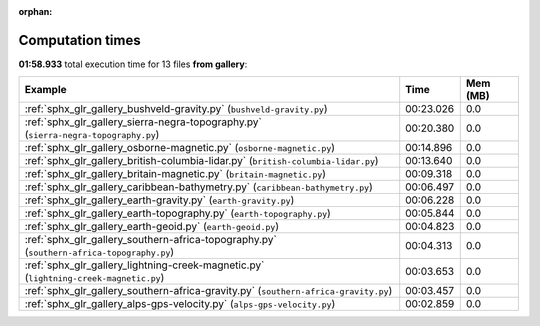 
:orphan:

.. _sphx_glr_gallery_sg_execution_times:


Computation times
=================
**01:58.933** total execution time for 13 files **from gallery**:

.. container::

  .. raw:: html

    <style scoped>
    <link href="https://cdnjs.cloudflare.com/ajax/libs/twitter-bootstrap/5.3.0/css/bootstrap.min.css" rel="stylesheet" />
    <link href="https://cdn.datatables.net/1.13.6/css/dataTables.bootstrap5.min.css" rel="stylesheet" />
    </style>
    <script src="https://code.jquery.com/jquery-3.7.0.js"></script>
    <script src="https://cdn.datatables.net/1.13.6/js/jquery.dataTables.min.js"></script>
    <script src="https://cdn.datatables.net/1.13.6/js/dataTables.bootstrap5.min.js"></script>
    <script type="text/javascript" class="init">
    $(document).ready( function () {
        $('table.sg-datatable').DataTable({order: [[1, 'desc']]});
    } );
    </script>

  .. list-table::
   :header-rows: 1
   :class: table table-striped sg-datatable

   * - Example
     - Time
     - Mem (MB)
   * - :ref:`sphx_glr_gallery_bushveld-gravity.py` (``bushveld-gravity.py``)
     - 00:23.026
     - 0.0
   * - :ref:`sphx_glr_gallery_sierra-negra-topography.py` (``sierra-negra-topography.py``)
     - 00:20.380
     - 0.0
   * - :ref:`sphx_glr_gallery_osborne-magnetic.py` (``osborne-magnetic.py``)
     - 00:14.896
     - 0.0
   * - :ref:`sphx_glr_gallery_british-columbia-lidar.py` (``british-columbia-lidar.py``)
     - 00:13.640
     - 0.0
   * - :ref:`sphx_glr_gallery_britain-magnetic.py` (``britain-magnetic.py``)
     - 00:09.318
     - 0.0
   * - :ref:`sphx_glr_gallery_caribbean-bathymetry.py` (``caribbean-bathymetry.py``)
     - 00:06.497
     - 0.0
   * - :ref:`sphx_glr_gallery_earth-gravity.py` (``earth-gravity.py``)
     - 00:06.228
     - 0.0
   * - :ref:`sphx_glr_gallery_earth-topography.py` (``earth-topography.py``)
     - 00:05.844
     - 0.0
   * - :ref:`sphx_glr_gallery_earth-geoid.py` (``earth-geoid.py``)
     - 00:04.823
     - 0.0
   * - :ref:`sphx_glr_gallery_southern-africa-topography.py` (``southern-africa-topography.py``)
     - 00:04.313
     - 0.0
   * - :ref:`sphx_glr_gallery_lightning-creek-magnetic.py` (``lightning-creek-magnetic.py``)
     - 00:03.653
     - 0.0
   * - :ref:`sphx_glr_gallery_southern-africa-gravity.py` (``southern-africa-gravity.py``)
     - 00:03.457
     - 0.0
   * - :ref:`sphx_glr_gallery_alps-gps-velocity.py` (``alps-gps-velocity.py``)
     - 00:02.859
     - 0.0
